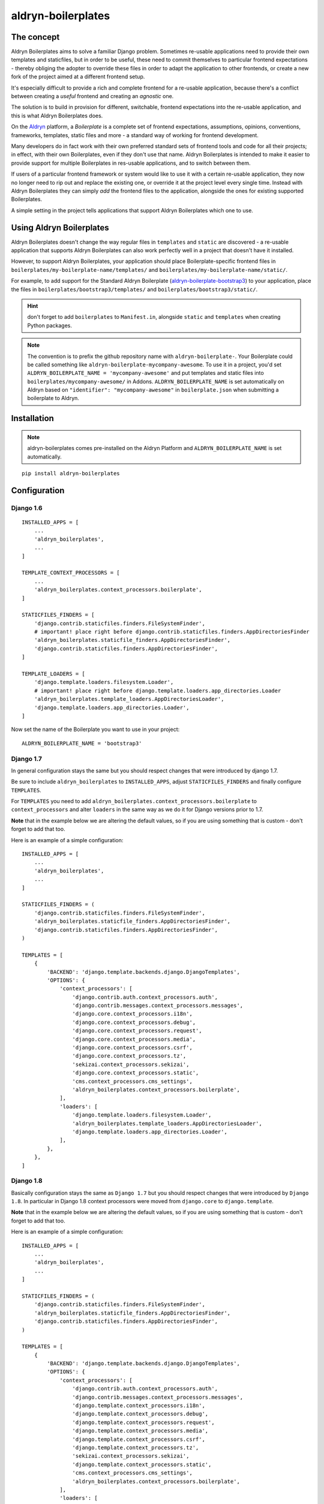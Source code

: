 ###################
aldryn-boilerplates
###################

.. image:: https://travis-ci.org/aldryn/aldryn-boilerplates.svg?branch=develop
    :target: https://travis-ci.org/aldryn/aldryn-boilerplates

.. image:: https://img.shields.io/coveralls/aldryn/aldryn-boilerplates.svg
  :target: https://coveralls.io/r/aldryn/aldryn-boilerplates


***********
The concept
***********

Aldryn Boilerplates aims to solve a familiar Django problem. Sometimes re-usable applications need
to provide their own templates and staticfiles, but in order to be useful, these need to commit
themselves to particular frontend expectations - thereby obliging the adopter to override these
files in order to adapt the application to other frontends, or create a new fork of the project
aimed at a different frontend setup.

It's especially difficult to provide a rich and complete frontend for a re-usable application,
because there's a conflict between creating a *useful* frontend and creating an *agnostic* one.

The solution is to build in provision for different, switchable, frontend expectations into the
re-usable application, and this is what Aldryn Boilerplates does.

On the `Aldryn <http://aldryn.com>`_ platform, a *Boilerplate* is a complete set of frontend
expectations, assumptions, opinions, conventions, frameworks, templates, static files and more - a
standard way of working for frontend development.

Many developers do in fact work with their own preferred standard sets of frontend tools and code
for all their projects; in effect, with their own Boilerplates, even if they don't use that name.
Aldryn Boilerplates is intended to make it easier to provide support for multiple Boilerplates in
res-usable applications, and to switch between them.

If users of a particular frontend framework or system would like to use it with a certain re-usable
application, they now no longer need to rip out and replace the existing one, or override it at the
project level every single time. Instead with Aldryn Boilerplates they can simply *add* the
frontend files to the application, alongside the ones for existing supported Boilerplates.

A simple setting in the project tells applications that support Aldryn Boilerplates which one to
use.


*************************
Using Aldryn Boilerplates
*************************

Aldryn Boilerplates doesn't change the way regular files in ``templates`` and ``static`` are
discovered - a re-usable application that supports Aldryn Boilerplates can also work perfectly well
in a project that doesn't have it installed.

However, to support Aldryn Boilerplates, your application should place Boilerplate-specific
frontend files in ``boilerplates/my-boilerplate-name/templates/`` and
``boilerplates/my-boilerplate-name/static/``.

For example, to add support for the Standard Aldryn Boilerplate (`aldryn-boilerplate-bootstrap3`_)
to your application, place the files in ``boilerplates/bootstrap3/templates/`` and
``boilerplates/bootstrap3/static/``.

.. hint::
    don't forget to add ``boilerplates`` to ``Manifest.in``, alongside ``static`` and ``templates``
    when creating Python packages.

.. note::
    The convention is to prefix the github repository name with ``aldryn-boilerplate-``. Your
    Boilerplate could be called something like ``aldryn-boilerplate-mycompany-awesome``. To use it
    in a project, you'd set ``ALDRYN_BOILERPLATE_NAME = 'mycompany-awesome'`` and put templates
    and static files into ``boilerplates/mycompany-awesome/`` in Addons.
    ``ALDRYN_BOILERPLATE_NAME`` is set automatically on Aldryn based on
    ``"identifier": "mycompany-awesome"`` in ``boilerplate.json`` when submitting a boilerplate to
    Aldryn.


************
Installation
************

.. note::
    aldryn-boilerplates comes pre-installed on the Aldryn Platform and
    ``ALDRYN_BOILERPLATE_NAME`` is set automatically.

::

    pip install aldryn-boilerplates


*************
Configuration
*************

Django 1.6
----------

::

    INSTALLED_APPS = [
        ...
        'aldryn_boilerplates',
        ...
    ]

    TEMPLATE_CONTEXT_PROCESSORS = [
        ...
        'aldryn_boilerplates.context_processors.boilerplate',
    ]

    STATICFILES_FINDERS = [
        'django.contrib.staticfiles.finders.FileSystemFinder',
        # important! place right before django.contrib.staticfiles.finders.AppDirectoriesFinder
        'aldryn_boilerplates.staticfile_finders.AppDirectoriesFinder',
        'django.contrib.staticfiles.finders.AppDirectoriesFinder',
    ]

    TEMPLATE_LOADERS = [
        'django.template.loaders.filesystem.Loader',
        # important! place right before django.template.loaders.app_directories.Loader
        'aldryn_boilerplates.template_loaders.AppDirectoriesLoader',
        'django.template.loaders.app_directories.Loader',
    ]

Now set the name of the Boilerplate you want to use in your project::

    ALDRYN_BOILERPLATE_NAME = 'bootstrap3'


Django 1.7
----------

In general configuration stays the same but you should respect changes that
were introduced by django 1.7.

Be sure to include ``aldryn_boilerplates`` to ``INSTALLED_APPS``, adjust
``STATICFILES_FINDERS`` and finally configure ``TEMPLATES``.

For ``TEMPLATES`` you need to add
``aldryn_boilerplates.context_processors.boilerplate`` to ``context_processors``
and alter ``loaders`` in the same way as we do it for Django versions prior
to 1.7.

**Note** that in the example below we are altering the default values,
so if you are using something that is custom - don't forget to add that too.

Here is an example of a simple configuration:

::

    INSTALLED_APPS = [
        ...
        'aldryn_boilerplates',
        ...
    ]

    STATICFILES_FINDERS = (
        'django.contrib.staticfiles.finders.FileSystemFinder',
        'aldryn_boilerplates.staticfile_finders.AppDirectoriesFinder',
        'django.contrib.staticfiles.finders.AppDirectoriesFinder',
    )

    TEMPLATES = [
        {
            'BACKEND': 'django.template.backends.django.DjangoTemplates',
            'OPTIONS': {
                'context_processors': [
                    'django.contrib.auth.context_processors.auth',
                    'django.contrib.messages.context_processors.messages',
                    'django.core.context_processors.i18n',
                    'django.core.context_processors.debug',
                    'django.core.context_processors.request',
                    'django.core.context_processors.media',
                    'django.core.context_processors.csrf',
                    'django.core.context_processors.tz',
                    'sekizai.context_processors.sekizai',
                    'django.core.context_processors.static',
                    'cms.context_processors.cms_settings',
                    'aldryn_boilerplates.context_processors.boilerplate',
                ],
                'loaders': [
                    'django.template.loaders.filesystem.Loader',
                    'aldryn_boilerplates.template_loaders.AppDirectoriesLoader',
                    'django.template.loaders.app_directories.Loader',
                ],
            },
        },
    ]


Django 1.8
----------

Basically configuration stays the same as ``Django 1.7`` but you should
respect changes that were introduced by ``Django 1.8``.
In particular in Django 1.8 context processors were moved from ``django.core``
to ``django.template``.

**Note** that in the example below we are altering the default values,
so if you are using something that is custom - don't forget to add that too.

Here is an example of a simple configuration:

::

    INSTALLED_APPS = [
        ...
        'aldryn_boilerplates',
        ...
    ]

    STATICFILES_FINDERS = (
        'django.contrib.staticfiles.finders.FileSystemFinder',
        'aldryn_boilerplates.staticfile_finders.AppDirectoriesFinder',
        'django.contrib.staticfiles.finders.AppDirectoriesFinder',
    )

    TEMPLATES = [
        {
            'BACKEND': 'django.template.backends.django.DjangoTemplates',
            'OPTIONS': {
                'context_processors': [
                    'django.contrib.auth.context_processors.auth',
                    'django.contrib.messages.context_processors.messages',
                    'django.template.context_processors.i18n',
                    'django.template.context_processors.debug',
                    'django.template.context_processors.request',
                    'django.template.context_processors.media',
                    'django.template.context_processors.csrf',
                    'django.template.context_processors.tz',
                    'sekizai.context_processors.sekizai',
                    'django.template.context_processors.static',
                    'cms.context_processors.cms_settings',
                    'aldryn_boilerplates.context_processors.boilerplate',
                ],
                'loaders': [
                    'django.template.loaders.filesystem.Loader',
                    'aldryn_boilerplates.template_loaders.AppDirectoriesLoader',
                    'django.template.loaders.app_directories.Loader',
                ],
            },
        },
    ]


******************************************************
Adding aldryn-boilerplate support to existing packages
******************************************************

The recommended approach is to add a dependency to aldryn-boilerplates and to move existing
``static`` and ``template`` files to a boilerplate folder (completely remove ``static`` and
``templates``). If you're in the process of re-factoring your existing templates with something
new, put them into the ``legacy`` boilerplate folder and set ``ALDRYN_BOILERPLATE_NAME='legacy'``
on projects that are still using the old templates.
The new and shiny project can then use ``ALDRYN_BOILERPLATE_NAME='bootstrap3'`` to use the new
Aldryn Bootstrap Boilerplate (`aldryn-boilerplate-bootstrap3`_). Or any other
boilerplate for that matter.

Removing ``static`` and ``templates`` has the benefit of removing likely deprecated templates
from the very prominent location, that will confuse newcomers. It also prevents having not-relevant
templates and static files messing up your setup.


.. _aldryn-boilerplate-bootstrap3: https://github.com/aldryn/aldryn-boilerplate-standard
